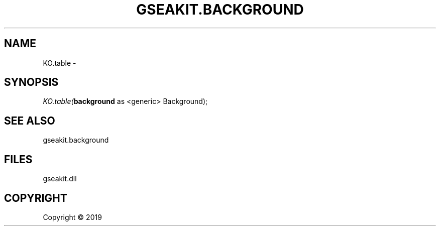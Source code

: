 .\" man page create by R# package system.
.TH GSEAKIT.BACKGROUND 2 2000-01-01 "KO.table" "KO.table"
.SH NAME
KO.table \- 
.SH SYNOPSIS
\fIKO.table(\fBbackground\fR as <generic> Background);\fR
.SH SEE ALSO
gseakit.background
.SH FILES
.PP
gseakit.dll
.PP
.SH COPYRIGHT
Copyright ©  2019
